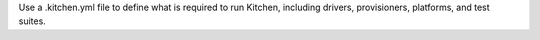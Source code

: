 .. The contents of this file may be included in multiple topics (using the includes directive).
.. The contents of this file should be modified in a way that preserves its ability to appear in multiple topics.


Use a .kitchen.yml file to define what is required to run Kitchen, including drivers, provisioners, platforms, and test suites. 
